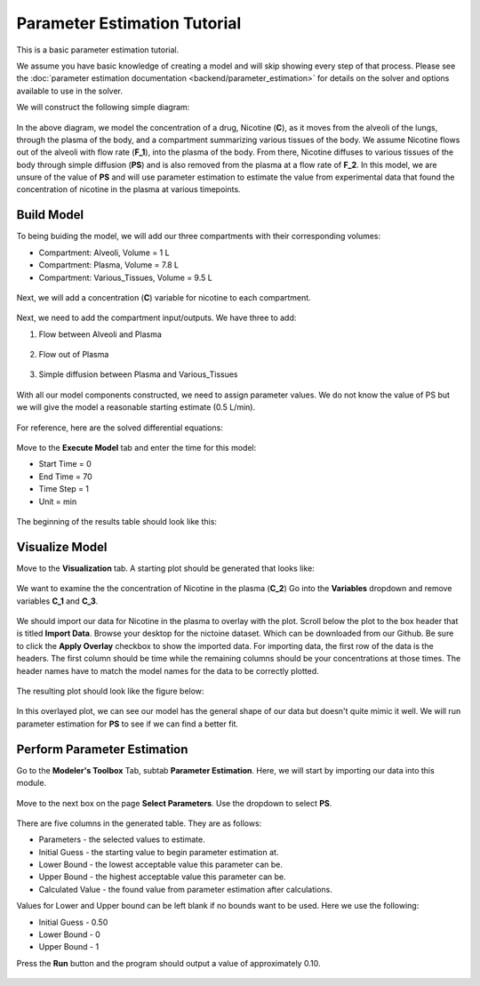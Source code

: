 ==============================
Parameter Estimation Tutorial
==============================

This is a basic parameter estimation tutorial.  

We assume you have basic knowledge of creating a model and will skip showing
every step of that process. Please see the 
:doc:`parameter estimation documentation <backend/parameter_estimation>`
for details on the solver and options available to use in the solver. 

We will construct the following simple diagram: 

.. figure:: tutorial_parameter_estimation/images/0_diagram_and_table.png

In the above diagram, we model the concentration of a drug, Nicotine (**C**), as
it moves from the alveoli of the lungs, through the plasma of the body, and a 
compartment summarizing various tissues of the body. We assume Nicotine flows 
out of the alveoli with flow rate (**F_1**), into the plasma of the body. 
From there, Nicotine diffuses to various tissues of the body through simple
diffusion (**PS**) and is also removed from the plasma at a flow rate of 
**F_2**.  In this model, we are unsure of the value of **PS** and will use
parameter estimation to estimate the value from experimental data that found
the concentration of nicotine in the plasma at various timepoints. 


Build Model
--------------------

To being buiding the model, we will add our three compartments with their 
corresponding volumes:

* Compartment: Alveoli, Volume = 1 L
* Compartment: Plasma, Volume = 7.8 L
* Compartment: Various_Tissues, Volume = 9.5 L 

.. figure:: tutorial_parameter_estimation/images/1_comps_named.png

Next, we will add a concentration (**C**) variable for nicotine to each 
compartment. 

.. figure:: tutorial_parameter_estimation/images/2_species_add_w_con.png

Next, we need to add the compartment input/outputs.  We have three to add:

#. Flow between Alveoli and Plasma

   .. figure:: tutorial_parameter_estimation/images/3_flow_1_add.png

#. Flow out of Plasma

   .. figure:: tutorial_parameter_estimation/images/3_flow_2_add.png

#. Simple diffusion between Plasma and Various_Tissues

   .. figure:: tutorial_parameter_estimation/images/3_flow_PS_add.png

With all our model components constructed, we need to assign parameter values. 
We do not know the value of PS but we will give the model a reasonable
starting estimate (0.5 L/min). 

.. figure:: tutorial_parameter_estimation/images/4_parameters.png

For reference, here are the solved differential equations: 

.. figure:: tutorial_parameter_estimation/images/5_diff_eqn.png

Move to the **Execute Model** tab and enter the time for this model: 

* Start Time = 0
* End Time = 70
* Time Step = 1
* Unit = min

.. figure:: tutorial_parameter_estimation/images/6_execute.png

The beginning of the results table should look like this: 

.. figure:: tutorial_parameter_estimation/images/6_execute_table.png


Visualize Model
--------------------

Move to the **Visualization** tab. A starting plot should be generated that 
looks like: 

.. figure:: tutorial_parameter_estimation/images/7_results_plot.png

We want to examine the the concentration of Nicotine in the plasma (**C_2**)
Go into the **Variables** dropdown and remove variables **C_1** and **C_3**.

.. figure:: tutorial_parameter_estimation/images/7_results_plot_c2.png

We should import our data for Nicotine in the plasma to overlay with the plot. 
Scroll below the plot to the box header that is titled **Import Data**.  
Browse your desktop for the nictoine dataset.  Which can be downloaded from 
our Github. Be sure to click the **Apply Overlay** checkbox to show the imported
data. For importing data, the first row of the data is the headers. The first
column should be time while the remaining columns should be your concentrations
at those times. The header names have to match the model names for the data to 
be correctly plotted. 

.. figure:: tutorial_parameter_estimation/images/8_import_data.png

The resulting plot should look like the figure below: 

.. figure:: tutorial_parameter_estimation/images/8_import_data_plot.png

In this overlayed plot, we can see our model has the general shape of our data
but doesn't quite mimic it well. We will run parameter estimation for **PS** to 
see if we can find a better fit. 


Perform Parameter Estimation
---------------------------------

Go to the **Modeler's Toolbox** Tab, subtab **Parameter Estimation**. Here, we
will start by importing our data into this module. 

.. figure:: tutorial_parameter_estimation/images/9_pe_import_data.png

Move to the next box on the page **Select Parameters**. Use the dropdown to 
select **PS**. 

.. figure:: tutorial_parameter_estimation/images/9_pe_table.png.

There are five columns in the generated table. They are as follows: 

* Parameters - the selected values to estimate.
* Initial Guess - the starting value to begin parameter estimation at.
* Lower Bound - the lowest acceptable value this parameter can be.
* Upper Bound - the highest acceptable value this parameter can be. 
* Calculated Value - the found value from parameter estimation after calculations.

Values for Lower and Upper bound can be left blank if no bounds want to be used.
Here we use the following: 

* Initial Guess - 0.50
* Lower Bound - 0
* Upper Bound - 1

Press the **Run** button and the program should output a value of approximately
0.10. 

.. figure:: tutorial_parameter_estimation/images/9_pe_table_results.png